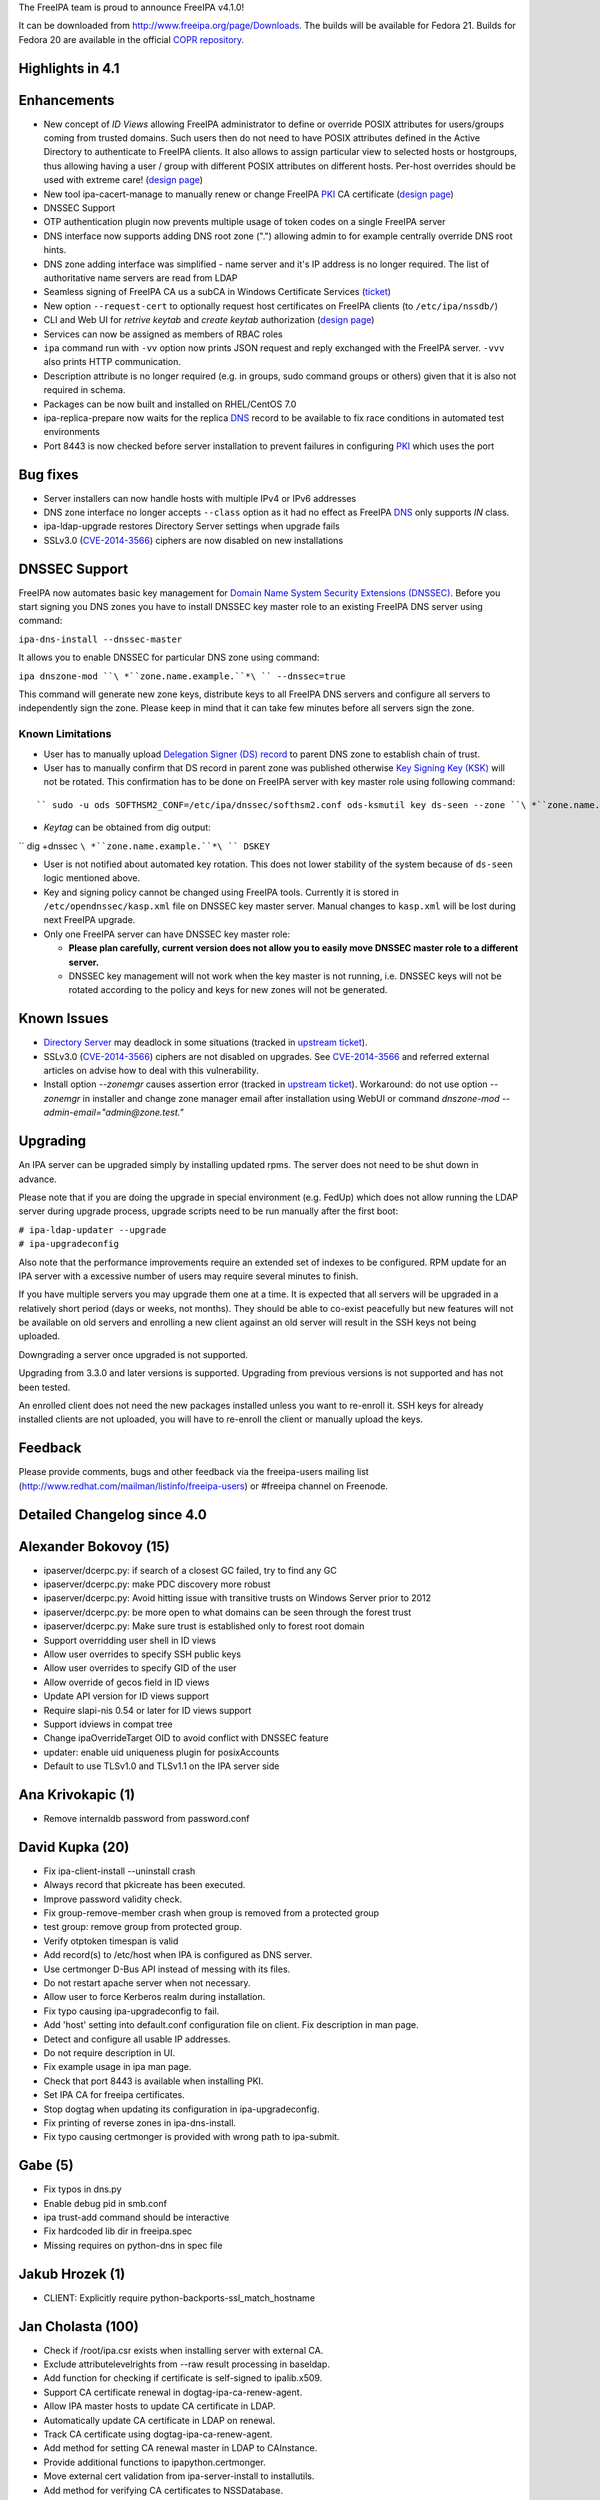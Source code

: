 The FreeIPA team is proud to announce FreeIPA v4.1.0!

It can be downloaded from http://www.freeipa.org/page/Downloads. The
builds will be available for Fedora 21. Builds for Fedora 20 are
available in the official `COPR
repository <https://copr.fedoraproject.org/coprs/mkosek/freeipa/>`__.



Highlights in 4.1
-----------------

Enhancements
----------------------------------------------------------------------------------------------

-  New concept of *ID Views* allowing FreeIPA administrator to define or
   override POSIX attributes for users/groups coming from trusted
   domains. Such users then do not need to have POSIX attributes defined
   in the Active Directory to authenticate to FreeIPA clients. It also
   allows to assign particular view to selected hosts or hostgroups,
   thus allowing having a user / group with different POSIX attributes
   on different hosts. Per-host overrides should be used with extreme
   care! (`design
   page <http://www.freeipa.org/page/V4/Migrating_existing_environments_to_Trust>`__)
-  New tool ipa-cacert-manage to manually renew or change FreeIPA
   `PKI <PKI>`__ CA certificate (`design
   page <http://www.freeipa.org/page/V4/CA_certificate_renewal>`__)
-  DNSSEC Support
-  OTP authentication plugin now prevents multiple usage of token codes
   on a single FreeIPA server
-  DNS interface now supports adding DNS root zone (".") allowing admin
   to for example centrally override DNS root hints.
-  DNS zone adding interface was simplified - name server and it's IP
   address is no longer required. The list of authoritative name servers
   are read from LDAP
-  Seamless signing of FreeIPA CA us a subCA in Windows Certificate
   Services (`ticket <https://fedorahosted.org/freeipa/ticket/4496>`__)
-  New option ``--request-cert`` to optionally request host certificates
   on FreeIPA clients (to ``/etc/ipa/nssdb/``)
-  CLI and Web UI for *retrive keytab* and *create keytab* authorization
   (`design
   page <http://www.freeipa.org/page/V4/Keytab_Retrieval_Management>`__)
-  Services can now be assigned as members of RBAC roles
-  ``ipa`` command run with ``-vv`` option now prints JSON request and
   reply exchanged with the FreeIPA server. ``-vvv`` also prints HTTP
   communication.
-  Description attribute is no longer required (e.g. in groups, sudo
   command groups or others) given that it is also not required in
   schema.
-  Packages can be now built and installed on RHEL/CentOS 7.0
-  ipa-replica-prepare now waits for the replica `DNS <DNS>`__ record to
   be available to fix race conditions in automated test environments
-  Port 8443 is now checked before server installation to prevent
   failures in configuring `PKI <PKI>`__ which uses the port



Bug fixes
----------------------------------------------------------------------------------------------

-  Server installers can now handle hosts with multiple IPv4 or IPv6
   addresses
-  DNS zone interface no longer accepts ``--class`` option as it had no
   effect as FreeIPA `DNS <DNS>`__ only supports *IN* class.
-  ipa-ldap-upgrade restores Directory Server settings when upgrade
   fails
-  SSLv3.0 (`CVE-2014-3566 <CVE-2014-3566>`__) ciphers are now disabled
   on new installations



DNSSEC Support
----------------------------------------------------------------------------------------------

FreeIPA now automates basic key management for `Domain Name System
Security Extensions
(DNSSEC) <http://en.wikipedia.org/wiki/Domain_Name_System_Security_Extensions#Overview>`__.
Before you start signing you DNS zones you have to install DNSSEC key
master role to an existing FreeIPA DNS server using command:

``ipa-dns-install --dnssec-master``

It allows you to enable DNSSEC for particular DNS zone using command:

``ipa dnszone-mod ``\ *``zone.name.example.``*\ `` --dnssec=true``

This command will generate new zone keys, distribute keys to all FreeIPA
DNS servers and configure all servers to independently sign the zone.
Please keep in mind that it can take few minutes before all servers sign
the zone.



Known Limitations
^^^^^^^^^^^^^^^^^

-  User has to manually upload `Delegation Signer (DS)
   record <http://en.wikipedia.org/wiki/Domain_Name_System_Security_Extensions#Records>`__
   to parent DNS zone to establish chain of trust.

-  User has to manually confirm that DS record in parent zone was
   published otherwise `Key Signing Key
   (KSK) <http://en.wikipedia.org/wiki/Domain_Name_System_Security_Extensions#Key_management>`__
   will not be rotated. This confirmation has to be done on FreeIPA
   server with key master role using following command:

::

   `` sudo -u ods SOFTHSM2_CONF=/etc/ipa/dnssec/softhsm2.conf ods-ksmutil key ds-seen --zone ``\ *``zone.name.example.``*\ `` --keytag ``\ *``12345``*

-  *Keytag* can be obtained from dig output:

`` dig +dnssec ``\ *``zone.name.example.``*\ `` DSKEY``

-  User is not notified about automated key rotation. This does not
   lower stability of the system because of ``ds-seen`` logic mentioned
   above.

-  Key and signing policy cannot be changed using FreeIPA tools.
   Currently it is stored in ``/etc/opendnssec/kasp.xml`` file on DNSSEC
   key master server. Manual changes to ``kasp.xml`` will be lost during
   next FreeIPA upgrade.

-  Only one FreeIPA server can have DNSSEC key master role:

   -  **Please plan carefully, current version does not allow you to
      easily move DNSSEC master role to a different server.**
   -  DNSSEC key management will not work when the key master is not
      running, i.e. DNSSEC keys will not be rotated according to the
      policy and keys for new zones will not be generated.



Known Issues
------------

-  `Directory Server <Directory_Server>`__ may deadlock in some
   situations (tracked in `upstream
   ticket <https://fedorahosted.org/freeipa/ticket/4635>`__).
-  SSLv3.0 (`CVE-2014-3566 <CVE-2014-3566>`__) ciphers are not disabled
   on upgrades. See `CVE-2014-3566 <CVE-2014-3566>`__ and referred
   external articles on advise how to deal with this vulnerability.
-  Install option *--zonemgr* causes assertion error (tracked in
   `upstream ticket <https://fedorahosted.org/freeipa/ticket/4663>`__).
   Workaround: do not use option *--zonemgr* in installer and change
   zone manager email after installation using WebUI or command
   *dnszone-mod --admin-email="admin@zone.test."*

Upgrading
---------

An IPA server can be upgraded simply by installing updated rpms. The
server does not need to be shut down in advance.

Please note that if you are doing the upgrade in special environment
(e.g. FedUp) which does not allow running the LDAP server during upgrade
process, upgrade scripts need to be run manually after the first boot:

| ``# ipa-ldap-updater --upgrade``
| ``# ipa-upgradeconfig``

Also note that the performance improvements require an extended set of
indexes to be configured. RPM update for an IPA server with a excessive
number of users may require several minutes to finish.

If you have multiple servers you may upgrade them one at a time. It is
expected that all servers will be upgraded in a relatively short period
(days or weeks, not months). They should be able to co-exist peacefully
but new features will not be available on old servers and enrolling a
new client against an old server will result in the SSH keys not being
uploaded.

Downgrading a server once upgraded is not supported.

Upgrading from 3.3.0 and later versions is supported. Upgrading from
previous versions is not supported and has not been tested.

An enrolled client does not need the new packages installed unless you
want to re-enroll it. SSH keys for already installed clients are not
uploaded, you will have to re-enroll the client or manually upload the
keys.

Feedback
--------

Please provide comments, bugs and other feedback via the freeipa-users
mailing list (http://www.redhat.com/mailman/listinfo/freeipa-users) or
#freeipa channel on Freenode.



Detailed Changelog since 4.0
----------------------------



Alexander Bokovoy (15)
----------------------------------------------------------------------------------------------

-  ipaserver/dcerpc.py: if search of a closest GC failed, try to find
   any GC
-  ipaserver/dcerpc.py: make PDC discovery more robust
-  ipaserver/dcerpc.py: Avoid hitting issue with transitive trusts on
   Windows Server prior to 2012
-  ipaserver/dcerpc.py: be more open to what domains can be seen through
   the forest trust
-  ipaserver/dcerpc.py: Make sure trust is established only to forest
   root domain
-  Support overridding user shell in ID views
-  Allow user overrides to specify SSH public keys
-  Allow user overrides to specify GID of the user
-  Allow override of gecos field in ID views
-  Update API version for ID views support
-  Require slapi-nis 0.54 or later for ID views support
-  Support idviews in compat tree
-  Change ipaOverrideTarget OID to avoid conflict with DNSSEC feature
-  updater: enable uid uniqueness plugin for posixAccounts
-  Default to use TLSv1.0 and TLSv1.1 on the IPA server side



Ana Krivokapic (1)
----------------------------------------------------------------------------------------------

-  Remove internaldb password from password.conf



David Kupka (20)
----------------------------------------------------------------------------------------------

-  Fix ipa-client-install --uninstall crash
-  Always record that pkicreate has been executed.
-  Improve password validity check.
-  Fix group-remove-member crash when group is removed from a protected
   group
-  test group: remove group from protected group.
-  Verify otptoken timespan is valid
-  Add record(s) to /etc/host when IPA is configured as DNS server.
-  Use certmonger D-Bus API instead of messing with its files.
-  Do not restart apache server when not necessary.
-  Allow user to force Kerberos realm during installation.
-  Fix typo causing ipa-upgradeconfig to fail.
-  Add 'host' setting into default.conf configuration file on client.
   Fix description in man page.
-  Detect and configure all usable IP addresses.
-  Do not require description in UI.
-  Fix example usage in ipa man page.
-  Check that port 8443 is available when installing PKI.
-  Set IPA CA for freeipa certificates.
-  Stop dogtag when updating its configuration in ipa-upgradeconfig.
-  Fix printing of reverse zones in ipa-dns-install.
-  Fix typo causing certmonger is provided with wrong path to
   ipa-submit.



Gabe (5)
----------------------------------------------------------------------------------------------

-  Fix typos in dns.py
-  Enable debug pid in smb.conf
-  ipa trust-add command should be interactive
-  Fix hardcoded lib dir in freeipa.spec
-  Missing requires on python-dns in spec file



Jakub Hrozek (1)
----------------------------------------------------------------------------------------------

-  CLIENT: Explicitly require python-backports-ssl_match_hostname



Jan Cholasta (100)
----------------------------------------------------------------------------------------------

-  Check if /root/ipa.csr exists when installing server with external
   CA.
-  Exclude attributelevelrights from --raw result processing in
   baseldap.
-  Add function for checking if certificate is self-signed to
   ipalib.x509.
-  Support CA certificate renewal in dogtag-ipa-ca-renew-agent.
-  Allow IPA master hosts to update CA certificate in LDAP.
-  Automatically update CA certificate in LDAP on renewal.
-  Track CA certificate using dogtag-ipa-ca-renew-agent.
-  Add method for setting CA renewal master in LDAP to CAInstance.
-  Provide additional functions to ipapython.certmonger.
-  Move external cert validation from ipa-server-install to
   installutils.
-  Add method for verifying CA certificates to NSSDatabase.
-  Add permissions for CA certificate renewal.
-  Add CA certificate management tool ipa-cacert-manage.
-  Alert user when externally signed CA is about to expire.
-  Load sysupgrade.state on demand.
-  Pick new CA renewal master when deleting a replica.
-  Remove master ACIs when deleting a replica.
-  Do not use ldapi in certificate renewal scripts.
-  Check that renewed certificates coming from LDAP are actually
   renewed.
-  Allow IPA master hosts to read and update IPA master information.
-  Do not treat the IPA RA cert as CA cert in DS NSS database.
-  Remove certificate "External CA cert" from /etc/pki/nssdb on client
   uninstall.
-  Allow specifying trust flags in NSSDatabase and CertDB method
   trust_root_cert.
-  Fix trust flags in HTTP and DS NSS databases.
-  Add LDAP schema for wrapped cryptographic keys.
-  Add LDAP schema for certificate store.
-  Add container for certificate store.
-  Configure attribute uniqueness for certificate store.
-  Add permissions for certificate store.
-  Add functions for extracting certificates fields in DER to
   ipalib.x509.
-  Add function for extracting extended key usage from certs to
   ipalib.x509.
-  Add certificate store module ipalib.certstore.
-  Upload CA chain from DS NSS database to certificate store on server
   install.
-  Upload CA chain from DS NSS database to certificate store on server
   update.
-  Rename CertDB method add_cert to import_cert.
-  Add new add_cert method for adding certificates to NSSDatabase and
   CertDB.
-  Import CA certs from certificate store to DS NSS database on replica
   install.
-  Import CA certs from certificate store to HTTP NSS database on server
   install.
-  Upload renewed CA cert to certificate store on renewal.
-  Refactor CA certificate fetching code in ipa-client-install.
-  Support multiple CA certificates in /etc/ipa/ca.crt in
   ipa-client-install.
-  Add function for writing list of certificates to a PEM file to
   ipalib.x509.
-  Get CA certs for /etc/ipa/ca.crt from certificate store in
   ipa-client-install.
-  Allow overriding NSS database path in RPCClient.
-  Get CA certs for /etc/pki/nssdb from certificate store in
   ipa-client-install.
-  Add functions for DER encoding certificate extensions to ipalib.x509.
-  Get CA certs for system-wide store from cert store in
   ipa-client-install.
-  Get up-to-date CA certificates from certificate store in
   ipa-replica-install.
-  Add client certificate update tool ipa-certupdate.
-  Export full CA chain to /etc/ipa/ca.crt in ipa-server-install.
-  Allow multiple CA certificates in replica info files.
-  Add new NSSDatabase method get_cert for getting certs from NSS
   databases.
-  Allow changing chaining of the IPA CA certificate in
   ipa-cacert-manage.
-  Update CS.cfg on IPA CA certificate chaining change in renew_ca_cert.
-  Allow adding CA certificates to certificate store in
   ipa-cacert-manage.
-  Allow upgrading CA-less to CA-full using ipa-ca-install.
-  Update external CA cert in Dogtag NSS DB on IPA CA cert renewal.
-  Enable NSS PKIX certificate path discovery and validation for Dogtag.
-  Add test for baseldap.entry_to_dict.
-  Fix parsing of long nicknames in certutil -L output.
-  Convert external CA chain to PKCS#7 before passing it to pkispawn.
-  Allow changing CA renewal master in ipa-csreplica-manage.
-  Normalize external CA cert before passing it to pkispawn
-  Make CA-less ipa-server-install option --root-ca-file optional.
-  Backup CS.cfg before modifying it
-  Use autobind when updating CA people entries during certificate
   renewal
-  Fix certmonger code causing the ca_renewal_master update plugin to
   fail
-  Allow RPM upgrade from ipa-\* packages
-  Include ipaplatform in client-only build
-  Include the ipa command in client-only build
-  Allow specifying signing algorithm of the IPA CA cert in
   ipa-server-install.
-  Add NSSDatabase.import_files method for importing files in various
   formats
-  External CA installer options usability fixes
-  CA-less installer options usability fixes
-  Allow choosing CA-less server certificates by name
-  Do stricter validation of CA certificates
-  Introduce NSS database /etc/ipa/nssdb
-  Move NSSDatabase from ipaserver.certs to ipapython.certdb
-  Add NSSDatabase.has_nickname for checking nickname presence in a NSS
   DB
-  Use NSSDatabase instead of direct certutil calls in client code
-  Use /etc/ipa/nssdb to get nicknames of IPA certs installed in
   /etc/pki/nssdb
-  Check if IPA client is configured in ipa-certupdate
-  Get server hostname from jsonrpc_uri in ipa-certupdate
-  Remove ipa-ca.crt from systemwide CA store on client uninstall and
   cert update
-  Fix certmonger.wait_for_request
-  Fix certmonger search for the CA cert in ipa-certupdate and
   ipa-cacert-manage
-  Add missing imports to ipapython.certdb
-  Remove misleading authorization error message in cert-request with
   --add
-  Split off generic Red Hat-like platform code from Fedora platform
   code
-  Add RHEL platform module
-  Support building RPMs for RHEL/CentOS 7.0
-  Support MS CS as the external CA in ipa-server-install and
   ipa-ca-install
-  Allow specifying signing algorithm of the IPA CA cert in
   ipa-ca-install
-  Fix CA cert validity check for CA-less and external CA installer
   options
-  Fix certmonger.request_cert
-  Add ipa-client-install switch --request-cert to request cert for the
   host
-  Do not create ipa-pki-proxy.conf if CA is not configured in
   ipa-upgradeconfig
-  Do not fix trust flags in the DS NSS DB in ipa-upgradeconfig
-  Check LDAP instead of local configuration to see if IPA CA is enabled
-  DNSSEC: remove container_dnssec_keys



Ludwig Krispenz (2)
----------------------------------------------------------------------------------------------

-  Update SSL ciphers configured in 389-ds-base
-  Ignore irrelevant subtrees in schema compat plugin



Lukas Slebodnik (2)
----------------------------------------------------------------------------------------------

-  Fix warning: Using uninitialized value ld.
-  Add missing break



Martin Basti (48)
----------------------------------------------------------------------------------------------

-  Fix DNS upgrade plugin should check if DNS container exists
-  FIX: named_enable_dnssec should verify if DNS is installed
-  Allow to add host if AAAA record exists
-  Tests: host tests with dns
-  Fix dnsrecord-mod raise error if last record attr is removed
-  DNSSEC: fix DS record validation
-  Tests: DNS dsrecord validation
-  DNS fix NS record coexistence validator
-  Test: DNS NS validation
-  Fix DNS record rename test
-  FIX DNS wildcard records (RFC4592)
-  Tests: DNS wildcard records
-  dnszone-remove-permission should raise error
-  DNS: remove --class option
-  WebUI: DNS: remove --class option
-  FIX: ldap schmema updater needs correct ordering of the updates
-  Fix DNS plugin to allow to add root zone
-  DNS test: allow '.' as zone name
-  Deprecation of --name-server and --ip-address option in DNS
-  Add correct NS records during installation
-  DNS: autofill admin email
-  WebUI: DNS: Remove ip-address, admin-email options
-  DNS tests: tests update to due to change in options
-  Remove --ip-address, --name-server otpions from DNS help
-  Refactoring of autobind, object_exists
-  LDAP disable service
-  DNS missing tests
-  Fix ipactl service ordering
-  Add missing attributes to named.conf
-  Make named.conf template platform independent
-  Remove ipaContainer, ipaOrderedContainer objectclass
-  Add mask, unmask methods for service
-  DNSSEC: dependencies
-  DNSSEC: schema
-  DNSSEC: add ipapk11helper module
-  DNSSEC: DNS key synchronization daemon
-  DNSSEC: opendnssec services
-  DNSSEC: platform paths and services
-  DNSSEC: validate forwarders
-  DNSSEC: modify named service to support dnssec
-  DNSSEC: installation
-  DNSSEC: uninstallation
-  DNSSEC: upgrading
-  DNSSEC: ACI
-  DNSSEC: add files to backup
-  DNSSEC: change link to ipa page
-  fix DNSSEC restore named state
-  fix forwarder validation errors



Martin Kosek (8)
----------------------------------------------------------------------------------------------

-  Do not require dogtag-pki-server-theme
-  Allow hashed passwords in DS
-  Do not crash client basedn discovery when SSF not met
-  ipa-adtrust-install does not re-add member in adtrust agents group
-  Sudorule RunAsUser should work with external groups
-  Raise better error message for permission added to generated tree
-  Remove changetype attribute from update plugin
-  Update contributors



Nathaniel McCallum (13)
----------------------------------------------------------------------------------------------

-  Fix login password expiration detection with OTP
-  Update freeipa-server krb5-server dependency to 1.11.5-5
-  Fix ipa-getkeytab for pre-4.0 servers
-  Add TOTP watermark support
-  Ensure ipaUserAuthTypeClass when needed on user creation
-  Update qrcode support for newer python-qrcode
-  Use stack allocation when writing values during otp auth
-  Move OTP synchronization step to after counter writeback
-  Remove token ID from self-service UI
-  Remove token vendor, model and serial defaults
-  Display token type when viewing token
-  Create ipa-otp-counter 389DS plugin
-  Configure IPA OTP Last Token plugin on upgrade



Petr Spacek (1)
----------------------------------------------------------------------------------------------

-  DNSSEC: add ipa dnssec daemons



Petr Viktorin (34)
----------------------------------------------------------------------------------------------

-  baseldap: Return empty string when no effective rights are found
-  ldap2 indirect membership processing: Use global limits if greater
   than per-query ones
-  test_xmlrpc: Update tests
-  Update API.txt
-  test_ipagetkeytab: Fix assertion in negative test
-  Support delegating RBAC roles to service principals
-  service: Normalize service principal in get_dn
-  freeipa.spec.in: Add python-backports-ssl_match_hostname to
   BuildRequires
-  permission plugin: Make --target available in the CLI
-  permission plugin: Improve description of the target option
-  Add managed read permissions for compat tree
-  Fix: Add managed read permissions for compat tree and operational
   attrs
-  Update referential integrity config for DS 1.3.3
-  permission plugin: Auto-add operational atttributes to read
   permissions
-  Allow deleting obsolete permissions; remove operational attribute
   permissions
-  ipaserver.install: Consolidate system user creation
-  ipa_restore: Split the services list
-  backup,restore: Don't overwrite /etc/{passwd,group}
-  ipa_backup: Log where the backup is be stored
-  Add basic test for backup & restore
-  Add test for backup/delete system users/restore
-  JSON client: Log pretty-printed request and response with -vv or
   above
-  test_permission_plugin: Check legacy permissions
-  upgradeinstance: Restore listeners on failure
-  ipa-replica-prepare: Wait for the DNS entry to be resolvable
-  Move setting SELinux booleans to platform code
-  ipa-restore: Set SELinux booleans when restoring
-  ipaserver.install.service: Don't show error message on SystemExit(0)
-  VERSION,Makefile: Rename "pre" to "alpha"
-  Become IPA 4.1.0 Alpha 1
-  test_service_plugin: Do not lowercase memberof_role
-  test_forced_client_reenrollment: Don't check for host certificates
-  backup/restore: Add files from /etc/ipa/nssdb
-  sudo integration test: Remove the local user test



Petr Vobornik (81)
----------------------------------------------------------------------------------------------

-  webui: capitalize labels of undo and undo all buttons
-  webui: improve usability of attributes widget
-  webui: add filter to attributes widget
-  webui: optimize (re)creation of option widget
-  webui: custom attr in attributes widget
-  webui: attr widget: get list of possible attrs from
   ipapermdefaultattr
-  webui: option_widget_base: sort options
-  webui: reflect readonly state
-  webui: fix add of input group class
-  webui: show managed fields as readonly and not disabled
-  webui: fix selection of empty value in a select widget
-  webui: disable ipapermbindruletype if permission in a privilege
-  webui: fix disabled state of service's PAC type
-  baseldap: return 'none' attr level right as unicode string
-  webui: support wildcard attribute level rights
-  webui: fix nested items creation in dropdown list
-  webui: internet explorer fixes
-  webui: detach facet nodes
-  webui: replace action_buttons with action_widget
-  webui: remove remaining action-button-disabled occurrences
-  webui: add bounce url to reset_password.html
-  webui-ci: fix reset password check
-  webui: better error reporting
-  webui-ci: fix table widget add
-  webui: display expired session notification in a more visible area
-  webui: improved info msgs on login/token sync/reset pwd pages
-  webui: login screen - improved button switching
-  webui: rename tooltip to title
-  webui: tooltip support
-  webui: better authentication types description
-  webui: convert widget.less indentation to spaces
-  webui: improve rule table css
-  webui: sshkey widget - usability fixes
-  webui: disable batch action buttons by default
-  webui: fix group type padding
-  webui: extract complex pkey on Add and Edit
-  webui: adjust behavior of bounce url
-  webui: do not show login error when switching back from otp sync
   screen
-  webui: switch associators if default doesn't work
-  webui: notify psw change success only once
-  webui: append network.negotiate-auth.trusted-uris
-  install: create ff krb extension on every install, replica install
   and upgrade
-  webui: add measurement unit to otp token time fields
-  webui: better otp token type label
-  webui: add token from user page
-  webui: add i18n for the rest of QR code strings
-  webui: display fields based on otp token type
-  webui: better value-change reporting
-  webui: widget initialization
-  webui: hide empty fields and sections
-  webui: hide non-readable fields
-  webui: hide otp fields based on token type
-  webui: fix regression in association facet preop
-  webui-ci: case-insensitive record check
-  webui: do not offer ipa-ad-winsync and ipa-ipa-trust range types
-  webui: improve breadcrumb navigation
-  webui: treat value as pkey in link widget
-  webui: do not show internal facet name to user
-  webui: allow to skip link widget link validation
-  webui: add simple link column support
-  webui: new ID views section
-  webui: facet group labels for idview's facets
-  webui: list only not-applied hosts in "apply to host" dialog
-  webui: add link from host to idview
-  webui-ci: adjust dnszone-add test to recent DNS changes
-  dns: fix privileges' memberof during dns install
-  keytab manipulation permission management
-  tests: management of keytab permissions
-  idviews: error out if appling Default Trust View on hosts
-  webui: add link to OTP token app
-  webui: add new iduseroverride fields
-  webui: management of keytab permissions
-  webui: allow --force in dnszone-mod and dnsrecord-add
-  webui: make Evented a part of base IPA.object
-  webui: change order of idview's facet groups
-  webui: hide applied to hosts tab for Default Trust View
-  webui: hide (un)apply buttons for Default Trust View
-  webui: do not offer ipa users to Default Trust View
-  webui: do not show closed dialog
-  webui: update combobox input on list click
-  Become IPA 4.1.0



Rob Crittenden (1)
----------------------------------------------------------------------------------------------

-  No longer generate a machine certificate on client installs



Stephen Gallagher (1)
----------------------------------------------------------------------------------------------

-  Change BuildRequires for Java



Sumit Bose (4)
----------------------------------------------------------------------------------------------

-  ipa-kdb: fix unit tests
-  extdom: add support for new version
-  extdom: add support for sss_nss_getorigbyname()
-  extdom: remove unused dependency to libsss_idmap



Tomas Babej (44)
----------------------------------------------------------------------------------------------

-  trusts: Validate missing trust secret properly
-  ipatests: tasks: Fix dns configuration for trusts
-  trusts: Make cn=adtrust agents sysaccount nestedgroup
-  baseldap: Remove redundant search from LDAPAddReverseMember and
   LDAPRemoveReverseMember
-  ipalib: idrange: Make non-implemented range types fail the validation
-  ipatests: test_trust: Add test to cover lookup of trusdomains
-  ipa-client-install: Do not add already configured sources to
   nsswitch.conf entries
-  ipalib: host_del: Extend LDAPDelete's takes_options instead of
   overriding
-  Set the default attributes for RootDSE
-  baseldap: Properly handle the case of renaming object to the same
   name
-  idviews: Add necessary schema for the ID views
-  idviews: Create container for ID views under cn=accounts
-  idviews: Add ipaAssignedIDVIew reference to the host object
-  ipalib: Remove redundant and star imports from host plugin
-  ipalib: PEP8 fixes for host plugin
-  idviews: Create basic idview plugin structure
-  idvies: Add managed permissions for idview and idoverride objects
-  hostgroup: Add helper that returns all members of a hostgroup
-  hostgroup: Remove redundant and star imports
-  hostgroup: Selected PEP8 fixes for the hostgroup plugin
-  idviews: Add ipa idview-apply and idview-unapply commands
-  idviews: Extend idview-show command to display assigned idoverrides
   and hosts
-  trusts: Add conversion from SID to object name
-  idviews: Support specifying object names instead of raw anchors only
-  idviews: Split the idoverride object into iduseroverride and
   idgroupoverride
-  idviews: Split the idoverride commands into iduseroverride and
   idgroupoverride
-  idviews: Alter idoverride methods to work with splitted objects
-  idviews: Change format of IPA anchor to include domain
-  idviews: Raise NotFound errors if object to override could not be
   found
-  idviews: Resolve anchors to object names in idview-show
-  ipatests: Add xmlrpc tests for idviews plugin
-  idviews: Add ipaOriginalUid
-  idviews: Update the referential plugin config to watch for
   ipaAssignedIDView
-  idviews: Fix casing of ID Views to be consistent
-  idviews: Make description optional for the ID View object
-  idviews: Add Default Trust View as part of adtrustinstall
-  idviews: Handle Default Trust View properly in the framework
-  idviews: Make sure the dict.get method is not abused for MUST
   attributes
-  idviews: Catch errors on unsuccessful AD object lookup when resolving
   object name to anchor
-  idviews: Display the list of hosts when using --all
-  idviews: Make sure only regular IPA objects are allowed to be
   overriden
-  idviews: Create Default Trust View for upgraded servers
-  idviews: Fix typo in upgrade handling of the Default Trust View
-  spec: Bump SSSD requires to 1.12.2
